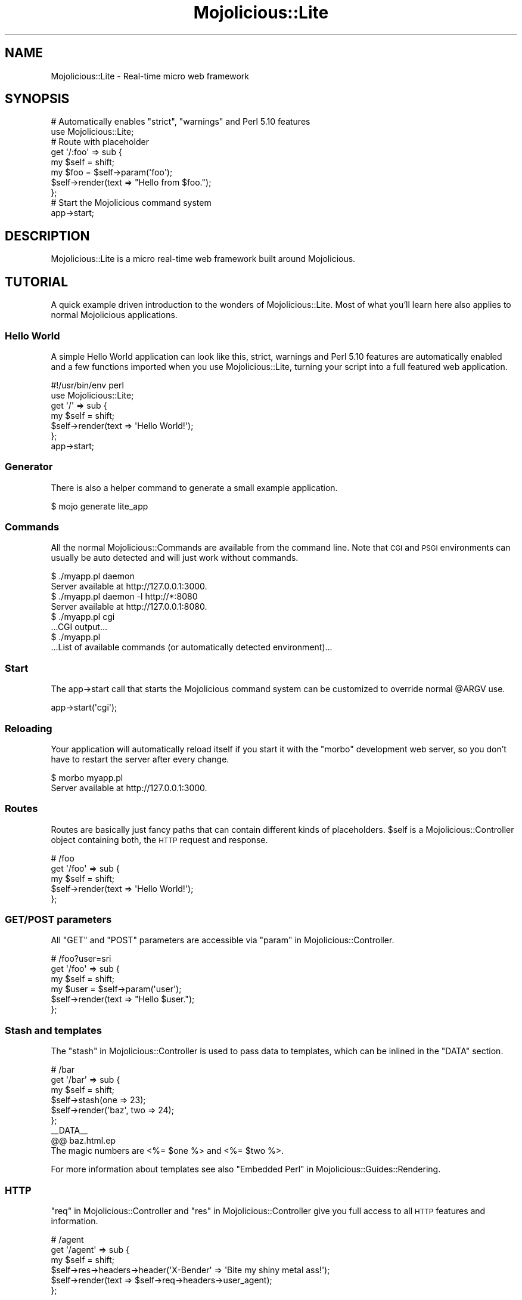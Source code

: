 .\" Automatically generated by Pod::Man 2.23 (Pod::Simple 3.14)
.\"
.\" Standard preamble:
.\" ========================================================================
.de Sp \" Vertical space (when we can't use .PP)
.if t .sp .5v
.if n .sp
..
.de Vb \" Begin verbatim text
.ft CW
.nf
.ne \\$1
..
.de Ve \" End verbatim text
.ft R
.fi
..
.\" Set up some character translations and predefined strings.  \*(-- will
.\" give an unbreakable dash, \*(PI will give pi, \*(L" will give a left
.\" double quote, and \*(R" will give a right double quote.  \*(C+ will
.\" give a nicer C++.  Capital omega is used to do unbreakable dashes and
.\" therefore won't be available.  \*(C` and \*(C' expand to `' in nroff,
.\" nothing in troff, for use with C<>.
.tr \(*W-
.ds C+ C\v'-.1v'\h'-1p'\s-2+\h'-1p'+\s0\v'.1v'\h'-1p'
.ie n \{\
.    ds -- \(*W-
.    ds PI pi
.    if (\n(.H=4u)&(1m=24u) .ds -- \(*W\h'-12u'\(*W\h'-12u'-\" diablo 10 pitch
.    if (\n(.H=4u)&(1m=20u) .ds -- \(*W\h'-12u'\(*W\h'-8u'-\"  diablo 12 pitch
.    ds L" ""
.    ds R" ""
.    ds C` ""
.    ds C' ""
'br\}
.el\{\
.    ds -- \|\(em\|
.    ds PI \(*p
.    ds L" ``
.    ds R" ''
'br\}
.\"
.\" Escape single quotes in literal strings from groff's Unicode transform.
.ie \n(.g .ds Aq \(aq
.el       .ds Aq '
.\"
.\" If the F register is turned on, we'll generate index entries on stderr for
.\" titles (.TH), headers (.SH), subsections (.SS), items (.Ip), and index
.\" entries marked with X<> in POD.  Of course, you'll have to process the
.\" output yourself in some meaningful fashion.
.ie \nF \{\
.    de IX
.    tm Index:\\$1\t\\n%\t"\\$2"
..
.    nr % 0
.    rr F
.\}
.el \{\
.    de IX
..
.\}
.\"
.\" Accent mark definitions (@(#)ms.acc 1.5 88/02/08 SMI; from UCB 4.2).
.\" Fear.  Run.  Save yourself.  No user-serviceable parts.
.    \" fudge factors for nroff and troff
.if n \{\
.    ds #H 0
.    ds #V .8m
.    ds #F .3m
.    ds #[ \f1
.    ds #] \fP
.\}
.if t \{\
.    ds #H ((1u-(\\\\n(.fu%2u))*.13m)
.    ds #V .6m
.    ds #F 0
.    ds #[ \&
.    ds #] \&
.\}
.    \" simple accents for nroff and troff
.if n \{\
.    ds ' \&
.    ds ` \&
.    ds ^ \&
.    ds , \&
.    ds ~ ~
.    ds /
.\}
.if t \{\
.    ds ' \\k:\h'-(\\n(.wu*8/10-\*(#H)'\'\h"|\\n:u"
.    ds ` \\k:\h'-(\\n(.wu*8/10-\*(#H)'\`\h'|\\n:u'
.    ds ^ \\k:\h'-(\\n(.wu*10/11-\*(#H)'^\h'|\\n:u'
.    ds , \\k:\h'-(\\n(.wu*8/10)',\h'|\\n:u'
.    ds ~ \\k:\h'-(\\n(.wu-\*(#H-.1m)'~\h'|\\n:u'
.    ds / \\k:\h'-(\\n(.wu*8/10-\*(#H)'\z\(sl\h'|\\n:u'
.\}
.    \" troff and (daisy-wheel) nroff accents
.ds : \\k:\h'-(\\n(.wu*8/10-\*(#H+.1m+\*(#F)'\v'-\*(#V'\z.\h'.2m+\*(#F'.\h'|\\n:u'\v'\*(#V'
.ds 8 \h'\*(#H'\(*b\h'-\*(#H'
.ds o \\k:\h'-(\\n(.wu+\w'\(de'u-\*(#H)/2u'\v'-.3n'\*(#[\z\(de\v'.3n'\h'|\\n:u'\*(#]
.ds d- \h'\*(#H'\(pd\h'-\w'~'u'\v'-.25m'\f2\(hy\fP\v'.25m'\h'-\*(#H'
.ds D- D\\k:\h'-\w'D'u'\v'-.11m'\z\(hy\v'.11m'\h'|\\n:u'
.ds th \*(#[\v'.3m'\s+1I\s-1\v'-.3m'\h'-(\w'I'u*2/3)'\s-1o\s+1\*(#]
.ds Th \*(#[\s+2I\s-2\h'-\w'I'u*3/5'\v'-.3m'o\v'.3m'\*(#]
.ds ae a\h'-(\w'a'u*4/10)'e
.ds Ae A\h'-(\w'A'u*4/10)'E
.    \" corrections for vroff
.if v .ds ~ \\k:\h'-(\\n(.wu*9/10-\*(#H)'\s-2\u~\d\s+2\h'|\\n:u'
.if v .ds ^ \\k:\h'-(\\n(.wu*10/11-\*(#H)'\v'-.4m'^\v'.4m'\h'|\\n:u'
.    \" for low resolution devices (crt and lpr)
.if \n(.H>23 .if \n(.V>19 \
\{\
.    ds : e
.    ds 8 ss
.    ds o a
.    ds d- d\h'-1'\(ga
.    ds D- D\h'-1'\(hy
.    ds th \o'bp'
.    ds Th \o'LP'
.    ds ae ae
.    ds Ae AE
.\}
.rm #[ #] #H #V #F C
.\" ========================================================================
.\"
.IX Title "Mojolicious::Lite 3"
.TH Mojolicious::Lite 3 "2012-03-13" "perl v5.12.4" "User Contributed Perl Documentation"
.\" For nroff, turn off justification.  Always turn off hyphenation; it makes
.\" way too many mistakes in technical documents.
.if n .ad l
.nh
.SH "NAME"
Mojolicious::Lite \- Real\-time micro web framework
.SH "SYNOPSIS"
.IX Header "SYNOPSIS"
.Vb 2
\&  # Automatically enables "strict", "warnings" and Perl 5.10 features
\&  use Mojolicious::Lite;
\&
\&  # Route with placeholder
\&  get \*(Aq/:foo\*(Aq => sub {
\&    my $self = shift;
\&    my $foo  = $self\->param(\*(Aqfoo\*(Aq);
\&    $self\->render(text => "Hello from $foo.");
\&  };
\&
\&  # Start the Mojolicious command system
\&  app\->start;
.Ve
.SH "DESCRIPTION"
.IX Header "DESCRIPTION"
Mojolicious::Lite is a micro real-time web framework built around
Mojolicious.
.SH "TUTORIAL"
.IX Header "TUTORIAL"
A quick example driven introduction to the wonders of Mojolicious::Lite.
Most of what you'll learn here also applies to normal Mojolicious
applications.
.SS "Hello World"
.IX Subsection "Hello World"
A simple Hello World application can look like this, strict, warnings
and Perl 5.10 features are automatically enabled and a few functions imported
when you use Mojolicious::Lite, turning your script into a full featured
web application.
.PP
.Vb 2
\&  #!/usr/bin/env perl
\&  use Mojolicious::Lite;
\&
\&  get \*(Aq/\*(Aq => sub {
\&    my $self = shift;
\&    $self\->render(text => \*(AqHello World!\*(Aq);
\&  };
\&
\&  app\->start;
.Ve
.SS "Generator"
.IX Subsection "Generator"
There is also a helper command to generate a small example application.
.PP
.Vb 1
\&  $ mojo generate lite_app
.Ve
.SS "Commands"
.IX Subsection "Commands"
All the normal Mojolicious::Commands are available from the command line.
Note that \s-1CGI\s0 and \s-1PSGI\s0 environments can usually be auto detected and will
just work without commands.
.PP
.Vb 2
\&  $ ./myapp.pl daemon
\&  Server available at http://127.0.0.1:3000.
\&
\&  $ ./myapp.pl daemon \-l http://*:8080
\&  Server available at http://127.0.0.1:8080.
\&
\&  $ ./myapp.pl cgi
\&  ...CGI output...
\&
\&  $ ./myapp.pl
\&  ...List of available commands (or automatically detected environment)...
.Ve
.SS "Start"
.IX Subsection "Start"
The app\->start call that starts the Mojolicious command system can be
customized to override normal \f(CW@ARGV\fR use.
.PP
.Vb 1
\&  app\->start(\*(Aqcgi\*(Aq);
.Ve
.SS "Reloading"
.IX Subsection "Reloading"
Your application will automatically reload itself if you start it with the
\&\f(CW\*(C`morbo\*(C'\fR development web server, so you don't have to restart the server
after every change.
.PP
.Vb 2
\&  $ morbo myapp.pl
\&  Server available at http://127.0.0.1:3000.
.Ve
.SS "Routes"
.IX Subsection "Routes"
Routes are basically just fancy paths that can contain different kinds of
placeholders. \f(CW$self\fR is a Mojolicious::Controller object containing
both, the \s-1HTTP\s0 request and response.
.PP
.Vb 5
\&  # /foo
\&  get \*(Aq/foo\*(Aq => sub {
\&    my $self = shift;
\&    $self\->render(text => \*(AqHello World!\*(Aq);
\&  };
.Ve
.SS "\s-1GET/POST\s0 parameters"
.IX Subsection "GET/POST parameters"
All \f(CW\*(C`GET\*(C'\fR and \f(CW\*(C`POST\*(C'\fR parameters are accessible via
\&\*(L"param\*(R" in Mojolicious::Controller.
.PP
.Vb 6
\&  # /foo?user=sri
\&  get \*(Aq/foo\*(Aq => sub {
\&    my $self = shift;
\&    my $user = $self\->param(\*(Aquser\*(Aq);
\&    $self\->render(text => "Hello $user.");
\&  };
.Ve
.SS "Stash and templates"
.IX Subsection "Stash and templates"
The \*(L"stash\*(R" in Mojolicious::Controller is used to pass data to templates,
which can be inlined in the \f(CW\*(C`DATA\*(C'\fR section.
.PP
.Vb 6
\&  # /bar
\&  get \*(Aq/bar\*(Aq => sub {
\&    my $self = shift;
\&    $self\->stash(one => 23);
\&    $self\->render(\*(Aqbaz\*(Aq, two => 24);
\&  };
\&
\&  _\|_DATA_\|_
\&
\&  @@ baz.html.ep
\&  The magic numbers are <%= $one %> and <%= $two %>.
.Ve
.PP
For more information about templates see also
\&\*(L"Embedded Perl\*(R" in Mojolicious::Guides::Rendering.
.SS "\s-1HTTP\s0"
.IX Subsection "HTTP"
\&\*(L"req\*(R" in Mojolicious::Controller and \*(L"res\*(R" in Mojolicious::Controller give
you full access to all \s-1HTTP\s0 features and information.
.PP
.Vb 6
\&  # /agent
\&  get \*(Aq/agent\*(Aq => sub {
\&    my $self = shift;
\&    $self\->res\->headers\->header(\*(AqX\-Bender\*(Aq => \*(AqBite my shiny metal ass!\*(Aq);
\&    $self\->render(text => $self\->req\->headers\->user_agent);
\&  };
.Ve
.SS "Route names"
.IX Subsection "Route names"
All routes can have a name associated with them, this allows automatic
template detection and back referencing with
\&\*(L"url_for\*(R" in Mojolicious::Controller as well as many helpers like
\&\*(L"link_to\*(R" in Mojolicious::Plugin::TagHelpers. Nameless routes get an
automatically generated one assigned that is simply equal to the route itself
without non-word characters.
.PP
.Vb 5
\&  # /
\&  get \*(Aq/\*(Aq => sub {
\&    my $self = shift;
\&    $self\->render;
\&  } => \*(Aqindex\*(Aq;
\&
\&  # /hello
\&  get \*(Aq/hello\*(Aq;
\&
\&  _\|_DATA_\|_
\&
\&  @@ index.html.ep
\&  <%= link_to Hello  => \*(Aqhello\*(Aq %>.
\&  <%= link_to Reload => \*(Aqindex\*(Aq %>.
\&
\&  @@ hello.html.ep
\&  Hello World!
.Ve
.SS "Layouts"
.IX Subsection "Layouts"
Templates can have layouts too, you just select one with the helper
\&\*(L"layout\*(R" in Mojolicious::Plugin::DefaultHelpers and place the result of the
current template with the helper
\&\*(L"content\*(R" in Mojolicious::Plugin::DefaultHelpers.
.PP
.Vb 5
\&  # /with_layout
\&  get \*(Aq/with_layout\*(Aq => sub {
\&    my $self = shift;
\&    $self\->render(\*(Aqwith_layout\*(Aq);
\&  };
\&
\&  _\|_DATA_\|_
\&
\&  @@ with_layout.html.ep
\&  % title \*(AqGreen\*(Aq;
\&  % layout \*(Aqgreen\*(Aq;
\&  Hello World!
\&
\&  @@ layouts/green.html.ep
\&  <!DOCTYPE html>
\&  <html>
\&    <head><title><%= title %></title></head>
\&    <body><%= content %></body>
\&  </html>
.Ve
.SS "Blocks"
.IX Subsection "Blocks"
Template blocks can be used like normal Perl functions and are always
delimited by the \f(CW\*(C`begin\*(C'\fR and \f(CW\*(C`end\*(C'\fR keywords.
.PP
.Vb 2
\&  # /with_block
\&  get \*(Aq/with_block\*(Aq => \*(Aqblock\*(Aq;
\&
\&  _\|_DATA_\|_
\&
\&  @@ block.html.ep
\&  % my $link = begin
\&    % my ($url, $name) = @_;
\&    Try <%= link_to $url => begin %><%= $name %><% end %>.
\&  % end
\&  <!DOCTYPE html>
\&  <html>
\&    <head><title>Sebastians frameworks</title></head>
\&    <body>
\&      %= $link\->(\*(Aqhttp://mojolicio.us\*(Aq, \*(AqMojolicious\*(Aq)
\&      %= $link\->(\*(Aqhttp://catalystframework.org\*(Aq, \*(AqCatalyst\*(Aq)
\&    </body>
\&  </html>
.Ve
.SS "Captured content"
.IX Subsection "Captured content"
The helper \*(L"content_for\*(R" in Mojolicious::Plugin::TagHelpers can be used to
pass around blocks of captured content.
.PP
.Vb 5
\&  # /captured
\&  get \*(Aq/captured\*(Aq => sub {
\&    my $self = shift;
\&    $self\->render(\*(Aqcaptured\*(Aq);
\&  };
\&
\&  _\|_DATA_\|_
\&
\&  @@ captured.html.ep
\&  % layout \*(Aqblue\*(Aq, title => \*(AqGreen\*(Aq;
\&  % content_for header => begin
\&    <meta http\-equiv="Pragma" content="no\-cache">
\&  % end
\&  Hello World!
\&  % content_for header => begin
\&    <meta http\-equiv="Expires" content="\-1">
\&  % end
\&
\&  @@ layouts/blue.html.ep
\&  <!DOCTYPE html>
\&  <html>
\&    <head>
\&      <title><%= title %></title>
\&      %= content_for \*(Aqheader\*(Aq
\&    </head>
\&    <body><%= content %></body>
\&  </html>
.Ve
.SS "Helpers"
.IX Subsection "Helpers"
You can also extend Mojolicious with your own helpers, a list of all
built-in ones can be found in Mojolicious::Plugin::DefaultHelpers and
Mojolicious::Plugin::TagHelpers.
.PP
.Vb 7
\&  # "whois" helper
\&  helper whois => sub {
\&    my $self  = shift;
\&    my $agent = $self\->req\->headers\->user_agent || \*(AqAnonymous\*(Aq;
\&    my $ip    = $self\->tx\->remote_address;
\&    return "$agent ($ip)";
\&  };
\&
\&  # /secret
\&  get \*(Aq/secret\*(Aq => sub {
\&    my $self = shift;
\&    my $user = $self\->whois;
\&    $self\->app\->log\->debug("Request from $user.");
\&  };
\&
\&  _\|_DATA_\|_
\&
\&  @@ secret.html.ep
\&  We know who you are <%= whois %>.
.Ve
.SS "Placeholders"
.IX Subsection "Placeholders"
Route placeholders allow capturing parts of a request path until a \f(CW\*(C`/\*(C'\fR or
\&\f(CW\*(C`.\*(C'\fR separator occurs, results are accessible via
\&\*(L"stash\*(R" in Mojolicious::Controller and \*(L"param\*(R" in Mojolicious::Controller.
.PP
.Vb 7
\&  # /foo/test
\&  # /foo/test123
\&  get \*(Aq/foo/:bar\*(Aq => sub {
\&    my $self = shift;
\&    my $bar  = $self\->stash(\*(Aqbar\*(Aq);
\&    $self\->render(text => "Our :bar placeholder matched $bar");
\&  };
\&
\&  # /testsomething/foo
\&  # /test123something/foo
\&  get \*(Aq/(:bar)something/foo\*(Aq => sub {
\&    my $self = shift;
\&    my $bar  = $self\->param(\*(Aqbar\*(Aq);
\&    $self\->render(text => "Our :bar placeholder matched $bar");
\&  };
.Ve
.SS "Wildcard placeholders"
.IX Subsection "Wildcard placeholders"
Wildcard placeholders allow matching absolutely everything, including
\&\f(CW\*(C`/\*(C'\fR and \f(CW\*(C`.\*(C'\fR.
.PP
.Vb 4
\&  # /hello/test
\&  # /hello/test123
\&  # /hello/test.123/test/123
\&  get \*(Aq/hello/*you\*(Aq => \*(Aqgroovy\*(Aq;
\&
\&  _\|_DATA_\|_
\&
\&  @@ groovy.html.ep
\&  Your name is <%= $you %>.
.Ve
.SS "\s-1HTTP\s0 methods"
.IX Subsection "HTTP methods"
Routes can be restricted to specific request methods.
.PP
.Vb 5
\&  # GET /hello
\&  get \*(Aq/hello\*(Aq => sub {
\&    my $self = shift;
\&    $self\->render(text => \*(AqHello World!\*(Aq);
\&  };
\&
\&  # PUT /hello
\&  put \*(Aq/hello\*(Aq => sub {
\&    my $self = shift;
\&    my $size = length $self\->req\->body;
\&    $self\->render(text => "You uploaded $size bytes to /hello.");
\&  };
\&
\&  # GET|POST|DELETE /bye
\&  any [\*(Aqget\*(Aq, \*(Aqpost\*(Aq, \*(Aqdelete\*(Aq] => \*(Aq/bye\*(Aq => sub {
\&    my $self = shift;
\&    $self\->render(text => \*(AqBye World!\*(Aq);
\&  };
\&
\&  # * /whatever
\&  any \*(Aq/whatever\*(Aq => sub {
\&    my $self   = shift;
\&    my $method = $self\->req\->method;
\&    $self\->render(text => "You called /whatever with $method.");
\&  };
.Ve
.SS "Optional placeholders"
.IX Subsection "Optional placeholders"
Routes allow default values to make placeholders optional.
.PP
.Vb 6
\&  # /hello
\&  # /hello/Sara
\&  get \*(Aq/hello/:name\*(Aq => {name => \*(AqSebastian\*(Aq} => sub {
\&    my $self = shift;
\&    $self\->render(\*(Aqgroovy\*(Aq, format => \*(Aqtxt\*(Aq);
\&  };
\&
\&  _\|_DATA_\|_
\&
\&  @@ groovy.txt.ep
\&  My name is <%= $name %>.
.Ve
.SS "Restrictive placeholders"
.IX Subsection "Restrictive placeholders"
The easiest way to make placeholders more restrictive are alternatives, you
just make a list of possible values.
.PP
.Vb 7
\&  # /test
\&  # /123
\&  any \*(Aq/:foo\*(Aq => [foo => [\*(Aqtest\*(Aq, 123]] => sub {
\&    my $self = shift;
\&    my $foo  = $self\->param(\*(Aqfoo\*(Aq);
\&    $self\->render(text => "Our :foo placeholder matched $foo");
\&  };
.Ve
.PP
All placeholders get compiled to a regex internally, this process can also be
easily customized.
.PP
.Vb 7
\&  # /1
\&  # /123
\&  any \*(Aq/:bar\*(Aq => [bar => qr/\ed+/] => sub {
\&    my $self = shift;
\&    my $bar  = $self\->param(\*(Aqbar\*(Aq);
\&    $self\->render(text => "Our :bar placeholder matched $bar");
\&  };
.Ve
.PP
Just make sure not to use \f(CW\*(C`^\*(C'\fR and \f(CW\*(C`$\*(C'\fR or capturing groups \f(CW\*(C`(...)\*(C'\fR, because
placeholders become part of a larger regular expression internally,
\&\f(CW\*(C`(?:...)\*(C'\fR is fine though.
.SS "Formats"
.IX Subsection "Formats"
Formats can be automatically detected by looking at file extensions.
.PP
.Vb 6
\&  # /detection.html
\&  # /detection.txt
\&  get \*(Aq/detection\*(Aq => sub {
\&    my $self = shift;
\&    $self\->render(\*(Aqdetected\*(Aq);
\&  };
\&
\&  _\|_DATA_\|_
\&
\&  @@ detected.html.ep
\&  <!DOCTYPE html>
\&  <html>
\&    <head><title>Detected</title></head>
\&    <body>HTML was detected.</body>
\&  </html>
\&
\&  @@ detected.txt.ep
\&  TXT was detected.
.Ve
.PP
Restrictive placeholders can also be used for format detection.
.PP
.Vb 8
\&  # /hello.json
\&  # /hello.txt
\&  get \*(Aq/hello\*(Aq => [format => [\*(Aqjson\*(Aq, \*(Aqtxt\*(Aq]] => sub {
\&    my $self = shift;
\&    return $self\->render_json({hello => \*(Aqworld\*(Aq})
\&      if $self\->stash(\*(Aqformat\*(Aq) eq \*(Aqjson\*(Aq;
\&    $self\->render_text(\*(Aqhello world\*(Aq);
\&  };
.Ve
.SS "Content negotiation"
.IX Subsection "Content negotiation"
For resources with different representations and that require truly
\&\f(CW\*(C`RESTful\*(C'\fR content negotiation you can also use
\&\*(L"respond_to\*(R" in Mojolicious::Controller.
.PP
.Vb 10
\&  # /hello (Accept: application/json)
\&  # /hello (Accept: text/xml)
\&  # /hello.json
\&  # /hello.xml
\&  # /hello?format=json
\&  # /hello?format=xml
\&  get \*(Aq/hello\*(Aq => sub {
\&    my $self = shift;
\&    $self\->respond_to(
\&      json => {json => {hello => \*(Aqworld\*(Aq}},
\&      xml  => {text => \*(Aq<hello>world</hello>\*(Aq},
\&      any  => {data => \*(Aq\*(Aq, status => 204}
\&    );
\&  };
.Ve
.PP
\&\s-1MIME\s0 type mappings can be extended or changed easily with
\&\*(L"types\*(R" in Mojolicious.
.PP
.Vb 1
\&  app\->types\->type(rdf => \*(Aqapplication/rdf+xml\*(Aq);
.Ve
.SS "Under"
.IX Subsection "Under"
Authentication and code shared between multiple routes can be realized easily
with the \f(CW\*(C`under\*(C'\fR statement. All following routes are only evaluated if the
\&\f(CW\*(C`under\*(C'\fR callback returned a true value.
.PP
.Vb 1
\&  use Mojolicious::Lite;
\&
\&  # Authenticate based on name parameter
\&  under sub {
\&    my $self = shift;
\&
\&    # Authenticated
\&    my $name = $self\->param(\*(Aqname\*(Aq) || \*(Aq\*(Aq;
\&    return 1 if $name eq \*(AqBender\*(Aq;
\&
\&    # Not authenticated
\&    $self\->render(\*(Aqdenied\*(Aq);
\&    return;
\&  };
\&
\&  # / (with authentication)
\&  get \*(Aq/\*(Aq => \*(Aqindex\*(Aq;
\&
\&  app\->start;
\&  _\|_DATA_\|_;
\&
\&  @@ denied.html.ep
\&  You are not Bender, permission denied.
\&
\&  @@ index.html.ep
\&  Hi Bender.
.Ve
.PP
Prefixing multiple routes is another good use for \f(CW\*(C`under\*(C'\fR.
.PP
.Vb 1
\&  use Mojolicious::Lite;
\&
\&  # /foo
\&  under \*(Aq/foo\*(Aq;
\&
\&  # /foo/bar
\&  get \*(Aq/bar\*(Aq => {text => \*(Aqfoo bar\*(Aq};
\&
\&  # /foo/baz
\&  get \*(Aq/baz\*(Aq => {text => \*(Aqfoo baz\*(Aq};
\&
\&  # /
\&  under \*(Aq/\*(Aq => {message => \*(Aqwhatever\*(Aq};
\&
\&  # /bar
\&  get \*(Aq/bar\*(Aq => {inline => \*(Aq<%= $message %> works\*(Aq};
\&
\&  app\->start;
.Ve
.PP
You can also \f(CW\*(C`group\*(C'\fR related routes, which allows nesting of multiple
\&\f(CW\*(C`under\*(C'\fR statements.
.PP
.Vb 1
\&  use Mojolicious::Lite;
\&
\&  # Global logic shared by all routes
\&  under sub {
\&    my $self = shift;
\&    return 1 if $self\->req\->headers\->header(\*(AqX\-Bender\*(Aq);
\&    $self\->render(text => "You\*(Aqre not Bender.");
\&    return;
\&  };
\&
\&  # Admin section
\&  group {
\&
\&    # Local logic shared only by routes in this group
\&    under \*(Aq/admin\*(Aq => sub {
\&      my $self = shift;
\&      return 1 if $self\->req\->heaers\->header(\*(AqX\-Awesome\*(Aq);
\&      $self\->render(text => "You\*(Aqre not awesome enough.");
\&      return;
\&    };
\&
\&    # GET /admin/dashboard
\&    get \*(Aq/dashboard\*(Aq => {text => \*(AqNothing to see here yet.\*(Aq};
\&  };
\&
\&  # GET /welcome
\&  get \*(Aq/welcome\*(Aq => {text => \*(AqHi Bender.\*(Aq};
\&
\&  app\->start;
.Ve
.SS "Conditions"
.IX Subsection "Conditions"
Conditions such as \f(CW\*(C`agent\*(C'\fR and \f(CW\*(C`host\*(C'\fR from
Mojolicious::Plugin::HeaderCondition allow even more powerful route
constructs.
.PP
.Vb 5
\&  # /foo (Firefox)
\&  get \*(Aq/foo\*(Aq => (agent => qr/Firefox/) => sub {
\&    my $self = shift;
\&    $self\->render(text => \*(AqCongratulations, you are using a cool browser.\*(Aq);
\&  };
\&
\&  # /foo (Internet Explorer)
\&  get \*(Aq/foo\*(Aq => (agent => qr/Internet Explorer/) => sub {
\&    my $self = shift;
\&    $self\->render(text => \*(AqDude, you really need to upgrade to Firefox.\*(Aq);
\&  };
\&
\&  # http://mojolicio.us/bar
\&  get \*(Aq/bar\*(Aq => (host => \*(Aqmojolicio.us\*(Aq) => sub {
\&    my $self = shift;
\&    $self\->render(text => \*(AqHello Mojolicious.\*(Aq);
\&  };
.Ve
.SS "Sessions"
.IX Subsection "Sessions"
Signed cookie based sessions just work out of the box as soon as you start
using them through the helper
\&\*(L"session\*(R" in Mojolicious::Plugin::DefaultHelpers.
.PP
.Vb 1
\&  use Mojolicious::Lite;
\&
\&  get \*(Aq/counter\*(Aq => sub {
\&    my $self = shift;
\&    $self\->session\->{counter}++;
\&  };
\&
\&  app\->start;
\&  _\|_DATA_\|_
\&
\&  @@ counter.html.ep
\&  Counter: <%= session \*(Aqcounter\*(Aq %>
.Ve
.SS "Secret"
.IX Subsection "Secret"
Note that you should use a custom \*(L"secret\*(R" in Mojolicious to make signed
cookies really secure.
.PP
.Vb 1
\&  app\->secret(\*(AqMy secret passphrase here\*(Aq);
.Ve
.SS "File uploads"
.IX Subsection "File uploads"
All files uploaded via \f(CW\*(C`multipart/form\-data\*(C'\fR request are automatically
available as Mojo::Upload objects. And you don't have to worry about
memory usage, because all files above \f(CW\*(C`250KB\*(C'\fR will be automatically streamed
into a temporary file.
.PP
.Vb 1
\&  use Mojolicious::Lite;
\&
\&  any \*(Aq/upload\*(Aq => sub {
\&    my $self = shift;
\&
\&    # Check file size
\&    return $self\->render(text => \*(AqFile is too big.\*(Aq, status => 200)
\&      if $self\->req\->is_limit_exceeded;
\&
\&    # Process uploaded file
\&    if (my $example = $self\->param(\*(Aqexample\*(Aq)) {
\&      my $size = $example\->size;
\&      my $name = $example\->filename;
\&      $self\->render(text => "Thanks for uploading $size byte file $name.");
\&    }
\&  };
\&
\&  app\->start;
\&  _\|_DATA_\|_
\&
\&  @@ upload.html.ep
\&  <!DOCTYPE html>
\&  <html>
\&    <head><title>Upload</title></head>
\&    <body>
\&      % my @attrs = (method => \*(AqPOST\*(Aq, enctype => \*(Aqmultipart/form\-data\*(Aq);
\&      %= form_for upload => @attrs => begin
\&        %= file_field \*(Aqexample\*(Aq
\&        %= submit_button \*(AqUpload\*(Aq
\&      % end
\&    </body>
\&  </html>
.Ve
.PP
To protect you from excessively large files there is also a limit of \f(CW\*(C`5MB\*(C'\fR
by default, which you can tweak with the \f(CW\*(C`MOJO_MAX_MESSAGE_SIZE\*(C'\fR environment
variable.
.PP
.Vb 2
\&  # Increase limit to 1GB
\&  $ENV{MOJO_MAX_MESSAGE_SIZE} = 1073741824;
.Ve
.SS "User agent"
.IX Subsection "User agent"
With \*(L"ua\*(R" in Mojolicious::Controller there's a full featured \s-1HTTP\s0 1.1 and
WebSocket user agent built right in. Especially in combination with
Mojo::JSON and Mojo::DOM this can be a very powerful tool.
.PP
.Vb 4
\&  get \*(Aq/test\*(Aq => sub {
\&    my $self = shift;
\&    $self\->render(data => $self\->ua\->get(\*(Aqhttp://mojolicio.us\*(Aq)\->res\->body);
\&  };
.Ve
.SS "WebSockets"
.IX Subsection "WebSockets"
WebSocket applications have never been this easy before.
.PP
.Vb 7
\&  websocket \*(Aq/echo\*(Aq => sub {
\&    my $self = shift;
\&    $self\->on(message => sub {
\&      my ($self, $message) = @_;
\&      $self\->send("echo: $message");
\&    });
\&  };
.Ve
.PP
The event \*(L"message\*(R" in Mojo::Transaction::WebSocket, which you can subscribe
to with \*(L"on\*(R" in Mojolicious::Controller, will be emitted for every new
WebSocket message that is received.
.SS "External templates"
.IX Subsection "External templates"
External templates will be searched by the renderer in a \f(CW\*(C`templates\*(C'\fR
directory.
.PP
.Vb 3
\&  # /external
\&  any \*(Aq/external\*(Aq => sub {
\&    my $self = shift;
\&
\&    # templates/foo/bar.html.ep
\&    $self\->render(\*(Aqfoo/bar\*(Aq);
\&  };
.Ve
.SS "Static files"
.IX Subsection "Static files"
Static files will be automatically served from the \f(CW\*(C`DATA\*(C'\fR section
(even Base64 encoded) or a \f(CW\*(C`public\*(C'\fR directory if it exists.
.PP
.Vb 2
\&  @@ something.js
\&  alert(\*(Aqhello!\*(Aq);
\&
\&  @@ test.txt (base64)
\&  dGVzdCAxMjMKbGFsYWxh
\&
\&  $ mkdir public
\&  $ mv something.js public/something.js
.Ve
.SS "Testing"
.IX Subsection "Testing"
Testing your application is as easy as creating a \f(CW\*(C`t\*(C'\fR directory and filling
it with normal Perl unit tests.
.PP
.Vb 2
\&  use Test::More tests => 3;
\&  use Test::Mojo;
\&
\&  use FindBin;
\&  require "$FindBin::Bin/../myapp.pl";
\&
\&  my $t = Test::Mojo\->new;
\&  $t\->get_ok(\*(Aq/\*(Aq)\->status_is(200)\->content_like(qr/Funky/);
.Ve
.PP
Run all unit tests with the \f(CW\*(C`test\*(C'\fR command.
.PP
.Vb 1
\&  $ ./myapp.pl test
.Ve
.PP
To make your tests more noisy and show you all log messages you can also
change the application log level directly in your test files.
.PP
.Vb 1
\&  $t\->app\->log\->level(\*(Aqdebug\*(Aq);
.Ve
.SS "Mode"
.IX Subsection "Mode"
To disable debug messages later in a production setup you can change the
Mojolicious mode, default will be \f(CW\*(C`development\*(C'\fR.
.PP
.Vb 1
\&  $ ./myapp.pl \-m production
.Ve
.SS "Logging"
.IX Subsection "Logging"
Mojo::Log messages will be automatically written to \f(CW\*(C`STDERR\*(C'\fR or a
\&\f(CW\*(C`log/$mode.log\*(C'\fR file if a \f(CW\*(C`log\*(C'\fR directory exists.
.PP
.Vb 1
\&  $ mkdir log
.Ve
.PP
For more control the Mojolicious object can be accessed directly.
.PP
.Vb 6
\&  app\->log\->level(\*(Aqerror\*(Aq);
\&  app\->routes\->route(\*(Aq/foo/:bar\*(Aq)\->via(\*(AqGET\*(Aq)\->to(cb => sub {
\&    my $self = shift;
\&    $self\->app\->log\->debug(\*(AqGot a request for "Hello Mojo!".\*(Aq);
\&    $self\->render(text => \*(AqHello Mojo!\*(Aq);
\&  });
.Ve
.SS "More"
.IX Subsection "More"
You can continue with Mojolicious::Guides now, and don't forget to have
fun!
.SH "FUNCTIONS"
.IX Header "FUNCTIONS"
Mojolicious::Lite implements the following functions.
.ie n .SS """any"""
.el .SS "\f(CWany\fP"
.IX Subsection "any"
.Vb 2
\&  my $route = any \*(Aq/:foo\*(Aq => sub {...};
\&  my $route = any [\*(Aqget\*(Aq, \*(Aqpost\*(Aq] => \*(Aq/:foo\*(Aq => sub {...};
.Ve
.PP
Generate route matching any of the listed \s-1HTTP\s0 request methods or all. See
also the tutorial above for more argument variations.
.ie n .SS """app"""
.el .SS "\f(CWapp\fP"
.IX Subsection "app"
.Vb 1
\&  my $app = app;
.Ve
.PP
The Mojolicious::Lite application.
.ie n .SS """del"""
.el .SS "\f(CWdel\fP"
.IX Subsection "del"
.Vb 1
\&  my $route = del \*(Aq/:foo\*(Aq => sub {...};
.Ve
.PP
Generate route matching only \f(CW\*(C`DELETE\*(C'\fR requests. See also the tutorial above
for more argument variations.
.ie n .SS """get"""
.el .SS "\f(CWget\fP"
.IX Subsection "get"
.Vb 1
\&  my $route = get \*(Aq/:foo\*(Aq => sub {...};
.Ve
.PP
Generate route matching only \f(CW\*(C`GET\*(C'\fR requests. See also the tutorial above for
more argument variations.
.ie n .SS """group"""
.el .SS "\f(CWgroup\fP"
.IX Subsection "group"
.Vb 1
\&  group {...};
.Ve
.PP
Start a new route group.
.ie n .SS """helper"""
.el .SS "\f(CWhelper\fP"
.IX Subsection "helper"
.Vb 1
\&  helper foo => sub {...};
.Ve
.PP
Alias for \*(L"helper\*(R" in Mojolicious.
.ie n .SS """hook"""
.el .SS "\f(CWhook\fP"
.IX Subsection "hook"
.Vb 1
\&  hook after_dispatch => sub {...};
.Ve
.PP
Alias for \*(L"hook\*(R" in Mojolicious.
.ie n .SS """patch"""
.el .SS "\f(CWpatch\fP"
.IX Subsection "patch"
.Vb 1
\&  my $route = patch \*(Aq/:foo\*(Aq => sub {...};
.Ve
.PP
Generate route matching only \f(CW\*(C`PATCH\*(C'\fR requests. See also the tutorial above
for more argument variations.
.ie n .SS """plugin"""
.el .SS "\f(CWplugin\fP"
.IX Subsection "plugin"
.Vb 1
\&  plugin \*(AqSomeThing\*(Aq;
.Ve
.PP
Alias for \*(L"plugin\*(R" in Mojolicious.
.ie n .SS """post"""
.el .SS "\f(CWpost\fP"
.IX Subsection "post"
.Vb 1
\&  my $route = post \*(Aq/:foo\*(Aq => sub {...};
.Ve
.PP
Generate route matching only \f(CW\*(C`POST\*(C'\fR requests. See also the tutorial above
for more argument variations.
.ie n .SS """put"""
.el .SS "\f(CWput\fP"
.IX Subsection "put"
.Vb 1
\&  my $route = put \*(Aq/:foo\*(Aq => sub {...};
.Ve
.PP
Generate route matching only \f(CW\*(C`PUT\*(C'\fR requests. See also the tutorial above for
more argument variations.
.ie n .SS """under"""
.el .SS "\f(CWunder\fP"
.IX Subsection "under"
.Vb 2
\&  my $route = under sub {...};
\&  my $route = under \*(Aq/:foo\*(Aq;
.Ve
.PP
Generate bridge to which all following routes are automatically appended. See
also the tutorial above for more argument variations.
.ie n .SS """websocket"""
.el .SS "\f(CWwebsocket\fP"
.IX Subsection "websocket"
.Vb 1
\&  my $route = websocket \*(Aq/:foo\*(Aq => sub {...};
.Ve
.PP
Generate route matching only \f(CW\*(C`WebSocket\*(C'\fR handshakes. See also the tutorial
above for more argument variations. Note that this function is \s-1EXPERIMENTAL\s0
and might change without warning!
.SH "ATTRIBUTES"
.IX Header "ATTRIBUTES"
Mojolicious::Lite inherits all attributes from Mojolicious.
.SH "METHODS"
.IX Header "METHODS"
Mojolicious::Lite inherits all methods from Mojolicious.
.SH "SEE ALSO"
.IX Header "SEE ALSO"
Mojolicious, Mojolicious::Guides, <http://mojolicio.us>.
